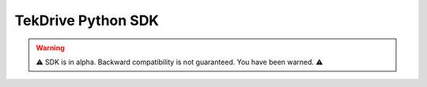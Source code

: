 TekDrive Python SDK
===================

.. warning:: ⚠️ SDK is in alpha. Backward compatibility is not guaranteed. You have been warned. ⚠️

